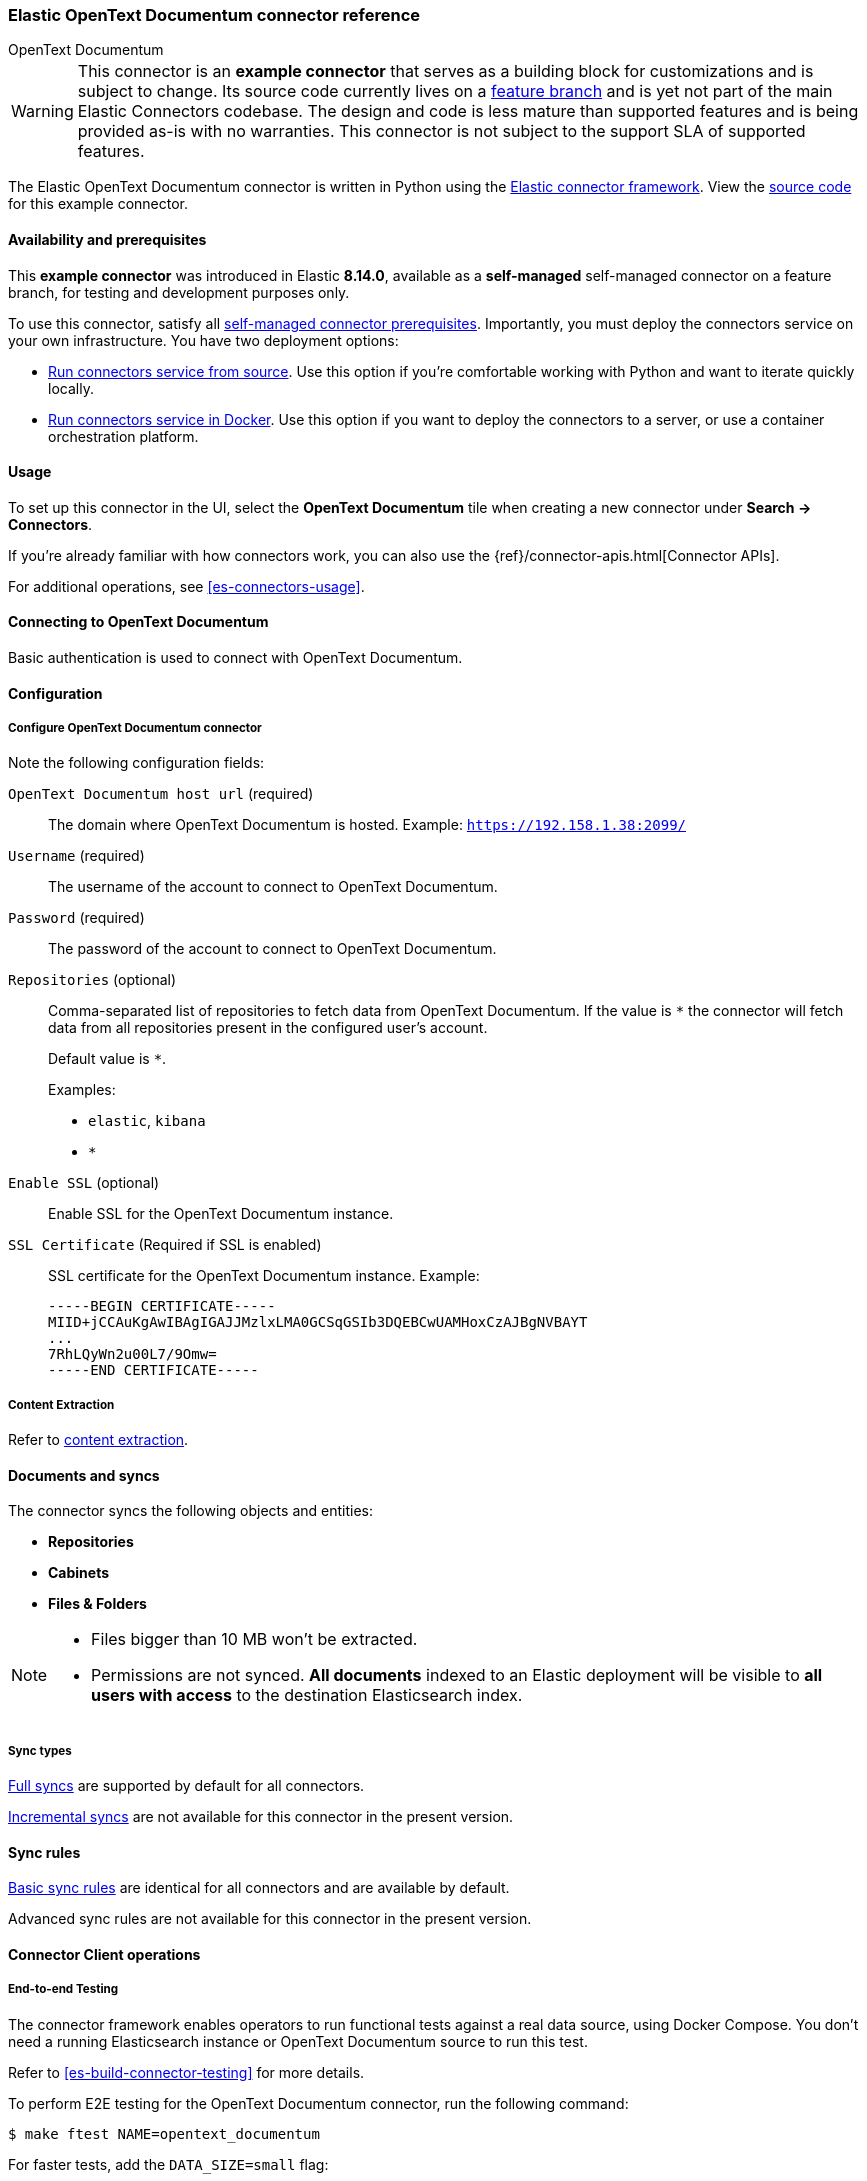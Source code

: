 [#es-connectors-opentext]
=== Elastic OpenText Documentum connector reference
++++
<titleabbrev>OpenText Documentum</titleabbrev>
++++

// Attributes used in this file
:service-name: OpenText Documentum
:service-name-stub: opentext_documentum

[WARNING]
====
This connector is an *example connector* that serves as a building block for customizations and is subject to change.
Its source code currently lives on a https://github.com/elastic/connectors/blob/opentext-connector-backup/connectors/sources/opentext_documentum.py[feature branch] and is yet not part of the main Elastic Connectors codebase.
The design and code is less mature than supported features and is being provided as-is with no warranties. 
This connector is not subject to the support SLA of supported features.
====

The Elastic OpenText Documentum connector is written in Python using the https://github.com/elastic/connectors/tree/main?tab=readme-ov-file#connector-framework[Elastic connector framework]. View the https://github.com/elastic/connectors/blob/opentext-connector-backup/connectors/sources/opentext_documentum.py[source code] for this example connector.

[discrete#es-connectors-opentext-documentum-connector-availability-and-prerequisites]
==== Availability and prerequisites

This *example connector* was introduced in Elastic *8.14.0*, available as a *self-managed* self-managed connector on a feature branch, for testing and development purposes only.

To use this connector, satisfy all <<es-build-connector, self-managed connector prerequisites>>.
Importantly, you must deploy the connectors service on your own infrastructure.
You have two deployment options:

* <<es-connectors-run-from-source, Run connectors service from source>>. Use this option if you're comfortable working with Python and want to iterate quickly locally.
* <<es-connectors-run-from-docker, Run connectors service in Docker>>. Use this option if you want to deploy the connectors to a server, or use a container orchestration platform.

[discrete#es-connectors-opentext-documentum-connector-usage]
==== Usage

To set up this connector in the UI, select the *OpenText Documentum* tile when creating a new connector under *Search -> Connectors*.

If you're already familiar with how connectors work, you can also use the {ref}/connector-apis.html[Connector APIs].

For additional operations, see <<es-connectors-usage>>.

[discrete#es-connectors-opentext-documentum-connector-connecting-to-opentext-documentum]
==== Connecting to OpenText Documentum

Basic authentication is used to connect with OpenText Documentum.

[discrete#es-connectors-opentext-documentum-connector-configuration]
==== Configuration

[discrete#es-connectors-opentext-documentum-connector-configure-opentext-documentum-connector]
===== Configure OpenText Documentum connector

Note the following configuration fields:

`OpenText Documentum host url` (required)::
The domain where OpenText Documentum is hosted.
Example: `https://192.158.1.38:2099/`

`Username` (required)::
The username of the account to connect to OpenText Documentum.

`Password` (required)::
The password of the account to connect to OpenText Documentum.

`Repositories` (optional)::
Comma-separated list of repositories to fetch data from OpenText Documentum. If the value is `*` the connector will fetch data from all repositories present in the configured user’s account.
+
Default value is `*`.
+
Examples:
+
* `elastic`, `kibana`
* `*`

`Enable SSL` (optional)::
Enable SSL for the OpenText Documentum instance.

`SSL Certificate` (Required if SSL is enabled)::
SSL certificate for the OpenText Documentum instance.
Example:
+
```
-----BEGIN CERTIFICATE-----
MIID+jCCAuKgAwIBAgIGAJJMzlxLMA0GCSqGSIb3DQEBCwUAMHoxCzAJBgNVBAYT
...
7RhLQyWn2u00L7/9Omw=
-----END CERTIFICATE-----
```

[discrete#es-connectors-opentext-documentum-connector-content-extraction]
===== Content Extraction

Refer to <<es-connectors-content-extraction,content extraction>>.

[discrete#es-connectors-opentext-documentum-connector-documents-and-syncs]
==== Documents and syncs

The connector syncs the following objects and entities:

* *Repositories*
* *Cabinets*
* *Files & Folders*

[NOTE]
====
* Files bigger than 10 MB won't be extracted.
* Permissions are not synced. *All documents* indexed to an Elastic deployment will be visible to *all users with access* to the destination Elasticsearch index.
====

[discrete#es-connectors-opentext-documentum-connector-sync-types]
===== Sync types
<<es-connectors-sync-types-full,Full syncs>> are supported by default for all connectors.

<<es-connectors-sync-types-incremental,Incremental syncs>> are not available for this connector in the present version.

[discrete#es-connectors-opentext-documentum-connector-sync-rules]
==== Sync rules

<<es-sync-rules-basic,Basic sync rules>> are identical for all connectors and are available by default.

Advanced sync rules are not available for this connector in the present version.

[discrete#es-connectors-opentext-documentum-connector-connector-client-operations]
==== Connector Client operations

[discrete#es-connectors-opentext-documentum-connector-end-to-end-testing]
===== End-to-end Testing

The connector framework enables operators to run functional tests against a real data source, using Docker Compose.
You don't need a running Elasticsearch instance or OpenText Documentum source to run this test.

Refer to <<es-build-connector-testing>> for more details.

To perform E2E testing for the OpenText Documentum connector, run the following command:

```shell
$ make ftest NAME=opentext_documentum
```
For faster tests, add the `DATA_SIZE=small` flag:

[source,shell]
----
make ftest NAME=opentext_documentum DATA_SIZE=small
----

By default, `DATA_SIZE=MEDIUM`.


[discrete#es-connectors-opentext-documentum-connector-known-issues]
==== Known issues

* There are no known issues for this connector. Refer to <<es-connectors-known-issues>> for a list of known issues for all connectors.

[discrete#es-connectors-opentext-documentum-connector-troubleshooting]
==== Troubleshooting

See <<es-connectors-troubleshooting>>.

[discrete#es-connectors-opentext-documentum-connector-security]
==== Security

See <<es-connectors-security>>.
